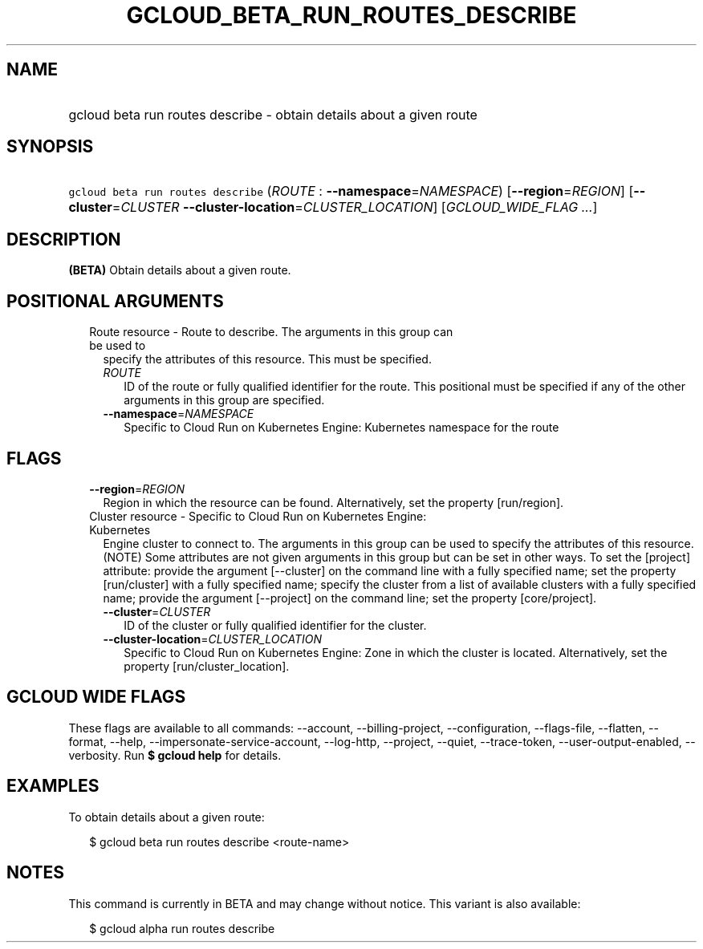 
.TH "GCLOUD_BETA_RUN_ROUTES_DESCRIBE" 1



.SH "NAME"
.HP
gcloud beta run routes describe \- obtain details about a given route



.SH "SYNOPSIS"
.HP
\f5gcloud beta run routes describe\fR (\fIROUTE\fR\ :\ \fB\-\-namespace\fR=\fINAMESPACE\fR) [\fB\-\-region\fR=\fIREGION\fR] [\fB\-\-cluster\fR=\fICLUSTER\fR\ \fB\-\-cluster\-location\fR=\fICLUSTER_LOCATION\fR] [\fIGCLOUD_WIDE_FLAG\ ...\fR]



.SH "DESCRIPTION"

\fB(BETA)\fR Obtain details about a given route.



.SH "POSITIONAL ARGUMENTS"

.RS 2m
.TP 2m

Route resource \- Route to describe. The arguments in this group can be used to
specify the attributes of this resource. This must be specified.

.RS 2m
.TP 2m
\fIROUTE\fR
ID of the route or fully qualified identifier for the route. This positional
must be specified if any of the other arguments in this group are specified.

.TP 2m
\fB\-\-namespace\fR=\fINAMESPACE\fR
Specific to Cloud Run on Kubernetes Engine: Kubernetes namespace for the route


.RE
.RE
.sp

.SH "FLAGS"

.RS 2m
.TP 2m
\fB\-\-region\fR=\fIREGION\fR
Region in which the resource can be found. Alternatively, set the property
[run/region].

.TP 2m

Cluster resource \- Specific to Cloud Run on Kubernetes Engine: Kubernetes
Engine cluster to connect to. The arguments in this group can be used to specify
the attributes of this resource. (NOTE) Some attributes are not given arguments
in this group but can be set in other ways. To set the [project] attribute:
provide the argument [\-\-cluster] on the command line with a fully specified
name; set the property [run/cluster] with a fully specified name; specify the
cluster from a list of available clusters with a fully specified name; provide
the argument [\-\-project] on the command line; set the property [core/project].

.RS 2m
.TP 2m
\fB\-\-cluster\fR=\fICLUSTER\fR
ID of the cluster or fully qualified identifier for the cluster.

.TP 2m
\fB\-\-cluster\-location\fR=\fICLUSTER_LOCATION\fR
Specific to Cloud Run on Kubernetes Engine: Zone in which the cluster is
located. Alternatively, set the property [run/cluster_location].


.RE
.RE
.sp

.SH "GCLOUD WIDE FLAGS"

These flags are available to all commands: \-\-account, \-\-billing\-project,
\-\-configuration, \-\-flags\-file, \-\-flatten, \-\-format, \-\-help,
\-\-impersonate\-service\-account, \-\-log\-http, \-\-project, \-\-quiet,
\-\-trace\-token, \-\-user\-output\-enabled, \-\-verbosity. Run \fB$ gcloud
help\fR for details.



.SH "EXAMPLES"

To obtain details about a given route:

.RS 2m
$ gcloud beta run routes describe <route\-name>
.RE



.SH "NOTES"

This command is currently in BETA and may change without notice. This variant is
also available:

.RS 2m
$ gcloud alpha run routes describe
.RE

